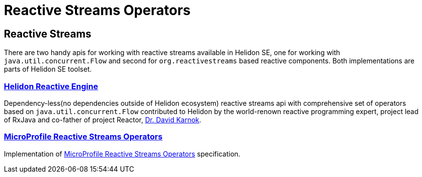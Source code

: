 ///////////////////////////////////////////////////////////////////////////////

    Copyright (c) 2020 Oracle and/or its affiliates.

    Licensed under the Apache License, Version 2.0 (the "License");
    you may not use this file except in compliance with the License.
    You may obtain a copy of the License at

        http://www.apache.org/licenses/LICENSE-2.0

    Unless required by applicable law or agreed to in writing, software
    distributed under the License is distributed on an "AS IS" BASIS,
    WITHOUT WARRANTIES OR CONDITIONS OF ANY KIND, either express or implied.
    See the License for the specific language governing permissions and
    limitations under the License.

///////////////////////////////////////////////////////////////////////////////

= Reactive Streams Operators
:toc:
:toc-placement: preamble
:flawor: SE
:helidon: Helidon {flawor}
:description: Reactive Streams Operators support in Helidon SE
:keywords: helidon, se, microprofile, reactivestreams

== Reactive Streams
There are two handy apis for working with reactive streams available in {helidon},
one for working with `java.util.concurrent.Flow`
and second for `org.reactivestreams` based reactive components.
Both implementations are parts of {helidon} toolset.

=== <<se/reactivestreams/02_engine.adoc,Helidon Reactive Engine>>
Dependency-less(no dependencies outside of Helidon ecosystem) reactive streams api with comprehensive set of operators
based on `java.util.concurrent.Flow` contributed to Helidon by the world-renown reactive programming expert,
project lead of RxJava and co-father of project Reactor,
https://twitter.com/akarnokd[Dr. David Karnok].

=== <<se/reactivestreams/03_rsoperators.adoc,MicroProfile Reactive Streams Operators>>
Implementation of
https://download.eclipse.org/microprofile/microprofile-reactive-streams-operators-1.0.1/microprofile-reactive-streams-operators-spec.html[MicroProfile Reactive Streams Operators]
specification.